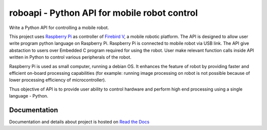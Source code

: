 ===============================================
roboapi - Python API for mobile robot control
===============================================

Write a Python API for controlling a mobile robot.

This project uses `Raspberry Pi`_ as controller of `Firebird V`_, a mobile robotic platform. The API is designed to allow user write program python language on Raspberry Pi. Raspberry Pi is connected to mobile robot via USB link. The API give abstaction to users over Embedded C program required for using the robot. User make relevant function calls inside API written in Python to control various peripherals of the robot. 

Raspberry Pi is used as small computer, running a debian OS. It enhances the feature of robot by providing faster and efficient on-board processing capabilities (for example: running image processing on robot is not possible because of lower processing efficiency of microcontroller). 

Thus objective of API is to provide user ability to control hardware and perform high end processing using a single language - Python.

.. _Raspberry Pi: https://www.raspberrypi.org/
.. _Firebird V: http://www.nex-robotics.com/products/fire-bird-v-robots/fire-bird-v-atmega2560-robotic-research-platform.html

Documentation
===============

Documentation and details about project is hosted on `Read the Docs`_

.. _Read the Docs: http://sdes-2016-project2.readthedocs.io